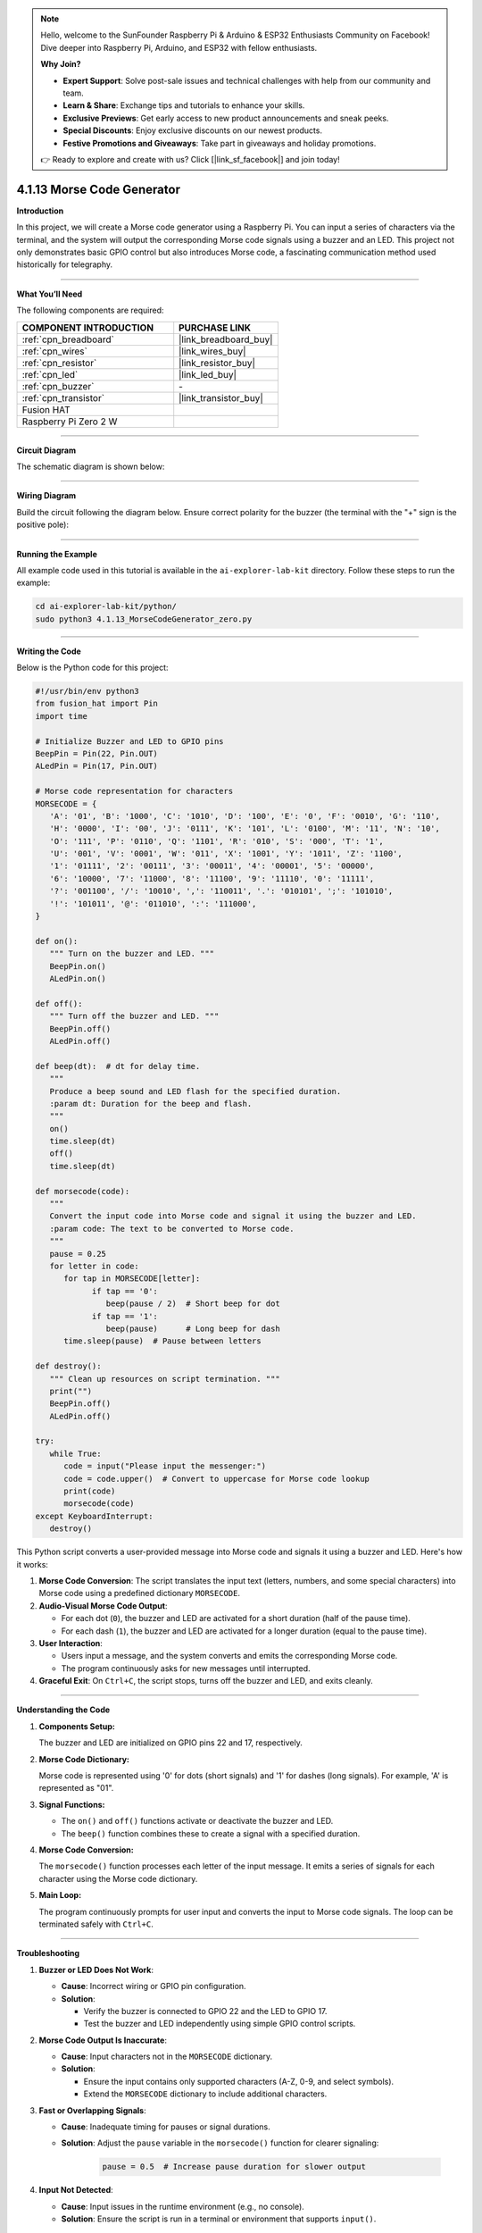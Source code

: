 .. note::

    Hello, welcome to the SunFounder Raspberry Pi & Arduino & ESP32 Enthusiasts Community on Facebook! Dive deeper into Raspberry Pi, Arduino, and ESP32 with fellow enthusiasts.

    **Why Join?**

    - **Expert Support**: Solve post-sale issues and technical challenges with help from our community and team.
    - **Learn & Share**: Exchange tips and tutorials to enhance your skills.
    - **Exclusive Previews**: Get early access to new product announcements and sneak peeks.
    - **Special Discounts**: Enjoy exclusive discounts on our newest products.
    - **Festive Promotions and Giveaways**: Take part in giveaways and holiday promotions.

    👉 Ready to explore and create with us? Click [|link_sf_facebook|] and join today!

.. _4.1.13_py:

4.1.13 Morse Code Generator
===========================

**Introduction**

In this project, we will create a Morse code generator using a Raspberry Pi. You can input a series of characters via the terminal, and the system will output the corresponding Morse code signals using a buzzer and an LED. This project not only demonstrates basic GPIO control but also introduces Morse code, a fascinating communication method used historically for telegraphy.


----------------------------------------------

**What You’ll Need**

The following components are required:

.. list-table::
    :widths: 30 20
    :header-rows: 1

    *   - COMPONENT INTRODUCTION
        - PURCHASE LINK

    *   - :ref:`cpn_breadboard`
        - |link_breadboard_buy|
    *   - :ref:`cpn_wires`
        - |link_wires_buy|
    *   - :ref:`cpn_resistor`
        - |link_resistor_buy|
    *   - :ref:`cpn_led`
        - |link_led_buy|
    *   - :ref:`cpn_buzzer`
        - \-
    *   - :ref:`cpn_transistor`
        - |link_transistor_buy|
    *   - Fusion HAT
        - 
    *   - Raspberry Pi Zero 2 W
        -



----------------------------------------------

**Circuit Diagram**

The schematic diagram is shown below:

.. image:: img/fzz/4.1.13_sch.png
   :width: 800
   :align: center


----------------------------------------------

**Wiring Diagram**

Build the circuit following the diagram below. Ensure correct polarity for the buzzer (the terminal with the "+" sign is the positive pole):


.. image:: img/fzz/4.1.13_bb.png
   :width: 800
   :align: center



----------------------------------------------

**Running the Example**


All example code used in this tutorial is available in the ``ai-explorer-lab-kit`` directory. 
Follow these steps to run the example:


.. code-block:: shell
   
   cd ai-explorer-lab-kit/python/
   sudo python3 4.1.13_MorseCodeGenerator_zero.py 


----------------------------------------------

**Writing the Code**

Below is the Python code for this project:


.. code-block:: python

   #!/usr/bin/env python3
   from fusion_hat import Pin
   import time

   # Initialize Buzzer and LED to GPIO pins
   BeepPin = Pin(22, Pin.OUT)
   ALedPin = Pin(17, Pin.OUT)

   # Morse code representation for characters
   MORSECODE = {
      'A': '01', 'B': '1000', 'C': '1010', 'D': '100', 'E': '0', 'F': '0010', 'G': '110',
      'H': '0000', 'I': '00', 'J': '0111', 'K': '101', 'L': '0100', 'M': '11', 'N': '10',
      'O': '111', 'P': '0110', 'Q': '1101', 'R': '010', 'S': '000', 'T': '1',
      'U': '001', 'V': '0001', 'W': '011', 'X': '1001', 'Y': '1011', 'Z': '1100',
      '1': '01111', '2': '00111', '3': '00011', '4': '00001', '5': '00000',
      '6': '10000', '7': '11000', '8': '11100', '9': '11110', '0': '11111',
      '?': '001100', '/': '10010', ',': '110011', '.': '010101', ';': '101010',
      '!': '101011', '@': '011010', ':': '111000',
   }

   def on():
      """ Turn on the buzzer and LED. """
      BeepPin.on()
      ALedPin.on()

   def off():
      """ Turn off the buzzer and LED. """
      BeepPin.off()
      ALedPin.off()

   def beep(dt):  # dt for delay time.
      """
      Produce a beep sound and LED flash for the specified duration.
      :param dt: Duration for the beep and flash.
      """
      on()
      time.sleep(dt)
      off()
      time.sleep(dt)

   def morsecode(code):
      """
      Convert the input code into Morse code and signal it using the buzzer and LED.
      :param code: The text to be converted to Morse code.
      """
      pause = 0.25
      for letter in code:
         for tap in MORSECODE[letter]:
               if tap == '0':
                  beep(pause / 2)  # Short beep for dot
               if tap == '1':
                  beep(pause)      # Long beep for dash
         time.sleep(pause)  # Pause between letters

   def destroy():
      """ Clean up resources on script termination. """
      print("")
      BeepPin.off()
      ALedPin.off()

   try:
      while True:
         code = input("Please input the messenger:")
         code = code.upper()  # Convert to uppercase for Morse code lookup
         print(code)
         morsecode(code)
   except KeyboardInterrupt:
      destroy()


This Python script converts a user-provided message into Morse code and signals it using a buzzer and LED. Here's how it works:

1. **Morse Code Conversion**: The script translates the input text (letters, numbers, and some special characters) into Morse code using a predefined dictionary ``MORSECODE``.

2. **Audio-Visual Morse Code Output**:

   - For each dot (``0``), the buzzer and LED are activated for a short duration (half of the pause time).
   - For each dash (``1``), the buzzer and LED are activated for a longer duration (equal to the pause time).

3. **User Interaction**:

   - Users input a message, and the system converts and emits the corresponding Morse code.
   - The program continuously asks for new messages until interrupted.

4. **Graceful Exit**: On ``Ctrl+C``, the script stops, turns off the buzzer and LED, and exits cleanly.

----------------------------------------------

**Understanding the Code**

1. **Components Setup:**  

   The buzzer and LED are initialized on GPIO pins 22 and 17, respectively.

2. **Morse Code Dictionary:**  

   Morse code is represented using '0' for dots (short signals) and '1' for dashes (long signals). For example, 'A' is represented as "01".

3. **Signal Functions:**  

   * The ``on()`` and ``off()`` functions activate or deactivate the buzzer and LED.  
   * The ``beep()`` function combines these to create a signal with a specified duration.  

4. **Morse Code Conversion:**  

   The ``morsecode()`` function processes each letter of the input message. It emits a series of signals for each character using the Morse code dictionary.

5. **Main Loop:**  

   The program continuously prompts for user input and converts the input to Morse code signals. The loop can be terminated safely with ``Ctrl+C``.


----------------------------------------------


**Troubleshooting**

1. **Buzzer or LED Does Not Work**:

   - **Cause**: Incorrect wiring or GPIO pin configuration.
   - **Solution**:

     - Verify the buzzer is connected to GPIO 22 and the LED to GPIO 17.
     - Test the buzzer and LED independently using simple GPIO control scripts.

2. **Morse Code Output Is Inaccurate**:

   - **Cause**: Input characters not in the ``MORSECODE`` dictionary.
   - **Solution**:

     - Ensure the input contains only supported characters (A-Z, 0-9, and select symbols).
     - Extend the ``MORSECODE`` dictionary to include additional characters.

3. **Fast or Overlapping Signals**:

   - **Cause**: Inadequate timing for pauses or signal durations.
   - **Solution**: Adjust the ``pause`` variable in the ``morsecode()`` function for clearer signaling:

       .. code-block:: python

           pause = 0.5  # Increase pause duration for slower output

4. **Input Not Detected**:

   - **Cause**: Input issues in the runtime environment (e.g., no console).
   - **Solution**: Ensure the script is run in a terminal or environment that supports ``input()``.

----------------------------------------------

**Extendable Ideas**

1. **Adjustable Speed**: Allow users to set the Morse code signaling speed by inputting a custom pause value.

     .. code-block:: python

         pause = float(input("Enter pause duration (seconds): "))

2. **Multi-Device Output**: Add another LED or buzzer to display the Morse code simultaneously on different devices.

3. **Morse Code Logging**: Log the Morse code sequence to a file for each message:

     .. code-block:: python

         with open("morse_log.txt", "a") as log_file:
             log_file.write(f"{message} -> {morse_sequence}\n")

4. **Real-Time Translation**: Display the Morse code as dots and dashes in the console during output.

5. **Input Validation**: Notify users if unsupported characters are included in the input.

6. **Interactive Features**: Add a mode where users can input Morse code (via a button) and decode it into text.

7. **Wireless Morse Communication**: Use RF modules to transmit Morse code signals wirelessly to another device.

----------------------------------------------

**Conclusion**

This project is a fun way to explore Morse code and its application using Raspberry Pi. By leveraging simple components like a buzzer and LED, you can create a system that bridges historical communication methods with modern electronics. Experiment with the code to enhance your understanding and make it your own!
